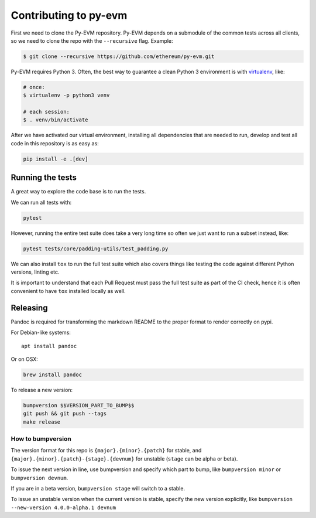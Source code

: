 Contributing to py-evm
----------------------

First we need to clone the Py-EVM repository. Py-EVM depends on a submodule of the common tests across all clients, so we need to clone the repo with the ``--recursive`` flag. Example:

.. code:: sh

    $ git clone --recursive https://github.com/ethereum/py-evm.git


Py-EVM requires Python 3. Often, the best way to guarantee a clean Python 3 environment is with `virtualenv <https://virtualenv.pypa.io/en/stable/>`_, like:

.. code:: sh

    # once:
    $ virtualenv -p python3 venv

    # each session:
    $ . venv/bin/activate

After we have activated our virtual environment, installing all dependencies that are needed to run, develop and test all code in this repository is as easy as:

.. code:: sh

    pip install -e .[dev]


Running the tests
~~~~~~~~~~~~~~~~~

A great way to explore the code base is to run the tests.

We can run all tests with:

.. code:: sh

    pytest

However, running the entire test suite does take a very long time so often we just want to run a subset instead, like:

.. code:: sh

    pytest tests/core/padding-utils/test_padding.py


We can also install ``tox`` to run the full test suite which also covers things like testing the code against different Python versions, linting etc.

It is important to understand that each Pull Request must pass the full test suite as part of the CI check, hence it is often convenient to have ``tox`` installed locally as well.


Releasing
~~~~~~~~~

Pandoc is required for transforming the markdown README to the proper
format to render correctly on pypi.

For Debian-like systems:

::

    apt install pandoc

Or on OSX:

.. code:: sh

    brew install pandoc

To release a new version:

.. code:: sh

    bumpversion $$VERSION_PART_TO_BUMP$$
    git push && git push --tags
    make release

How to bumpversion
^^^^^^^^^^^^^^^^^^

The version format for this repo is ``{major}.{minor}.{patch}`` for
stable, and ``{major}.{minor}.{patch}-{stage}.{devnum}`` for unstable
(``stage`` can be alpha or beta).

To issue the next version in line, use bumpversion and specify which
part to bump, like ``bumpversion minor`` or ``bumpversion devnum``.

If you are in a beta version, ``bumpversion stage`` will switch to a
stable.

To issue an unstable version when the current version is stable, specify
the new version explicitly, like
``bumpversion --new-version 4.0.0-alpha.1 devnum``


